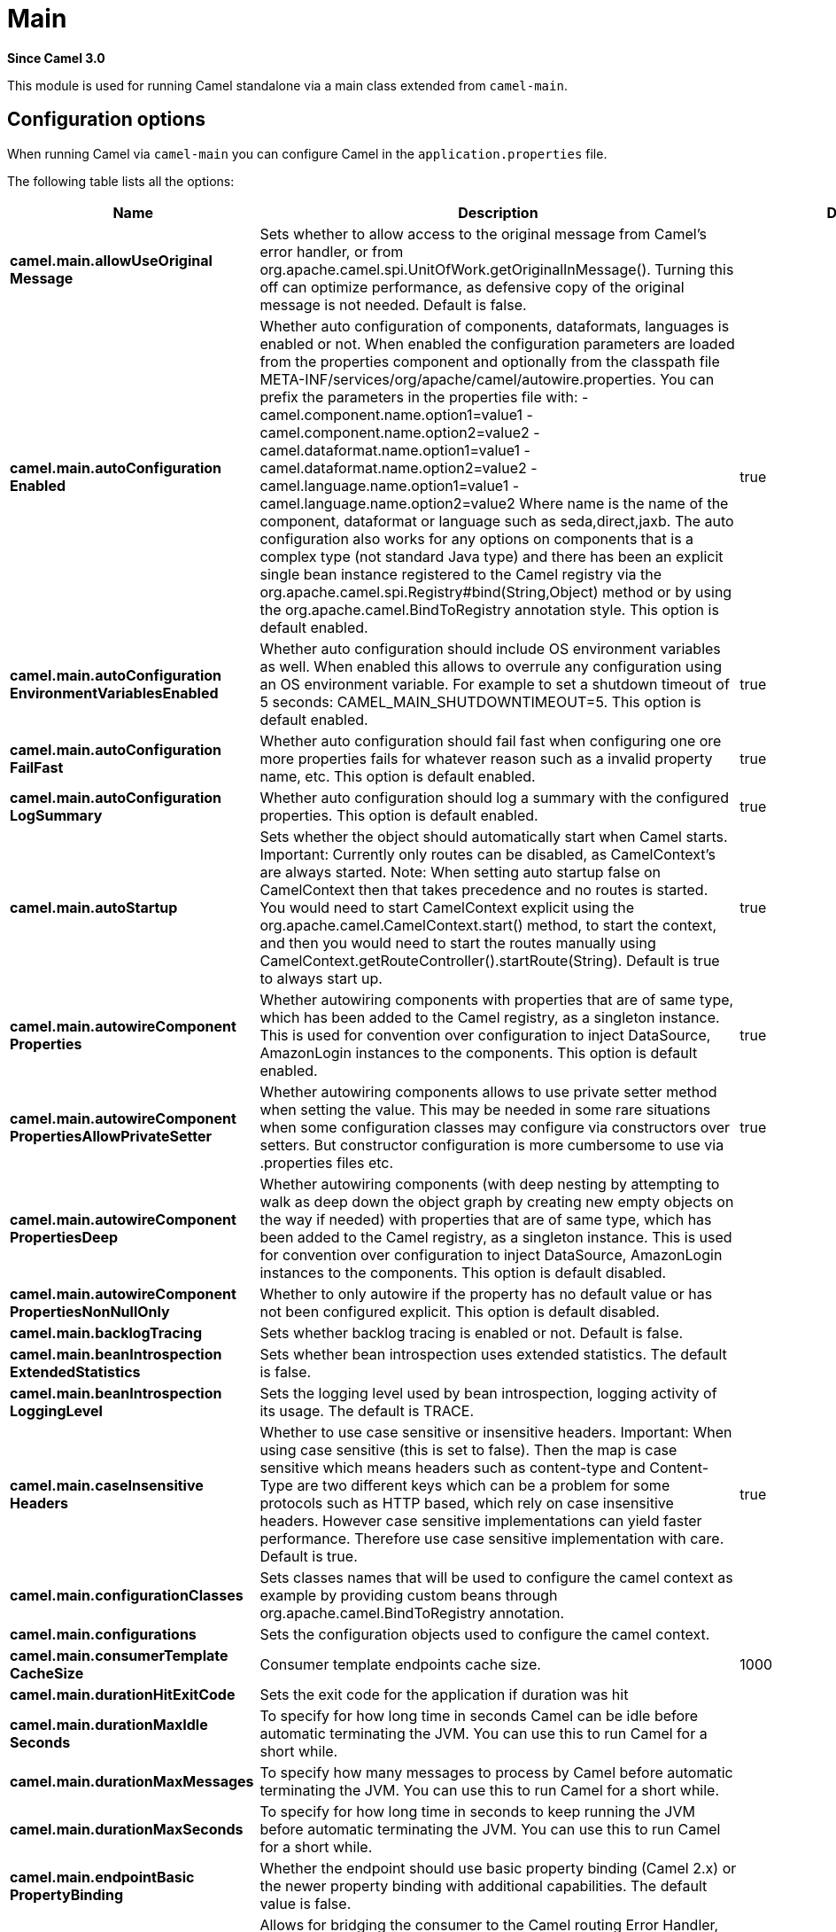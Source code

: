 [[main-component]]
= Main Component
//THIS FILE IS COPIED: EDIT THE SOURCE FILE:
:page-source: core/camel-main/src/main/docs/main.adoc
:docTitle: Main
:artifactId: camel-main
:description: Camel Main support
:since: 3.0
:supportLevel: Stable
//Manually maintained attributes
:group: Core

*Since Camel {since}*

This module is used for running Camel standalone via a main class extended from `camel-main`.

== Configuration options

When running Camel via `camel-main` you can configure Camel in the `application.properties` file.

The following table lists all the options:

// main options: START
[width="100%",cols="2,5,^1,2",options="header"]
|===
| Name | Description | Default | Type
| *camel.main.allowUseOriginal{zwsp}Message* | Sets whether to allow access to the original message from Camel's error handler, or from org.apache.camel.spi.UnitOfWork.getOriginalInMessage(). Turning this off can optimize performance, as defensive copy of the original message is not needed. Default is false. |  | boolean
| *camel.main.autoConfiguration{zwsp}Enabled* | Whether auto configuration of components, dataformats, languages is enabled or not. When enabled the configuration parameters are loaded from the properties component and optionally from the classpath file META-INF/services/org/apache/camel/autowire.properties. You can prefix the parameters in the properties file with: - camel.component.name.option1=value1 - camel.component.name.option2=value2 - camel.dataformat.name.option1=value1 - camel.dataformat.name.option2=value2 - camel.language.name.option1=value1 - camel.language.name.option2=value2 Where name is the name of the component, dataformat or language such as seda,direct,jaxb. The auto configuration also works for any options on components that is a complex type (not standard Java type) and there has been an explicit single bean instance registered to the Camel registry via the org.apache.camel.spi.Registry#bind(String,Object) method or by using the org.apache.camel.BindToRegistry annotation style. This option is default enabled. | true | boolean
| *camel.main.autoConfiguration{zwsp}EnvironmentVariablesEnabled* | Whether auto configuration should include OS environment variables as well. When enabled this allows to overrule any configuration using an OS environment variable. For example to set a shutdown timeout of 5 seconds: CAMEL_MAIN_SHUTDOWNTIMEOUT=5. This option is default enabled. | true | boolean
| *camel.main.autoConfiguration{zwsp}FailFast* | Whether auto configuration should fail fast when configuring one ore more properties fails for whatever reason such as a invalid property name, etc. This option is default enabled. | true | boolean
| *camel.main.autoConfiguration{zwsp}LogSummary* | Whether auto configuration should log a summary with the configured properties. This option is default enabled. | true | boolean
| *camel.main.autoStartup* | Sets whether the object should automatically start when Camel starts. Important: Currently only routes can be disabled, as CamelContext's are always started. Note: When setting auto startup false on CamelContext then that takes precedence and no routes is started. You would need to start CamelContext explicit using the org.apache.camel.CamelContext.start() method, to start the context, and then you would need to start the routes manually using CamelContext.getRouteController().startRoute(String). Default is true to always start up. | true | boolean
| *camel.main.autowireComponent{zwsp}Properties* | Whether autowiring components with properties that are of same type, which has been added to the Camel registry, as a singleton instance. This is used for convention over configuration to inject DataSource, AmazonLogin instances to the components. This option is default enabled. | true | boolean
| *camel.main.autowireComponent{zwsp}PropertiesAllowPrivateSetter* | Whether autowiring components allows to use private setter method when setting the value. This may be needed in some rare situations when some configuration classes may configure via constructors over setters. But constructor configuration is more cumbersome to use via .properties files etc. | true | boolean
| *camel.main.autowireComponent{zwsp}PropertiesDeep* | Whether autowiring components (with deep nesting by attempting to walk as deep down the object graph by creating new empty objects on the way if needed) with properties that are of same type, which has been added to the Camel registry, as a singleton instance. This is used for convention over configuration to inject DataSource, AmazonLogin instances to the components. This option is default disabled. |  | boolean
| *camel.main.autowireComponent{zwsp}PropertiesNonNullOnly* | Whether to only autowire if the property has no default value or has not been configured explicit. This option is default disabled. |  | boolean
| *camel.main.backlogTracing* | Sets whether backlog tracing is enabled or not. Default is false. |  | boolean
| *camel.main.beanIntrospection{zwsp}ExtendedStatistics* | Sets whether bean introspection uses extended statistics. The default is false. |  | boolean
| *camel.main.beanIntrospection{zwsp}LoggingLevel* | Sets the logging level used by bean introspection, logging activity of its usage. The default is TRACE. |  | LoggingLevel
| *camel.main.caseInsensitive{zwsp}Headers* | Whether to use case sensitive or insensitive headers. Important: When using case sensitive (this is set to false). Then the map is case sensitive which means headers such as content-type and Content-Type are two different keys which can be a problem for some protocols such as HTTP based, which rely on case insensitive headers. However case sensitive implementations can yield faster performance. Therefore use case sensitive implementation with care. Default is true. | true | boolean
| *camel.main.configuration{zwsp}Classes* | Sets classes names that will be used to configure the camel context as example by providing custom beans through org.apache.camel.BindToRegistry annotation. |  | String
| *camel.main.configurations* | Sets the configuration objects used to configure the camel context. |  | List
| *camel.main.consumerTemplate{zwsp}CacheSize* | Consumer template endpoints cache size. | 1000 | int
| *camel.main.durationHitExitCode* | Sets the exit code for the application if duration was hit |  | int
| *camel.main.durationMaxIdle{zwsp}Seconds* | To specify for how long time in seconds Camel can be idle before automatic terminating the JVM. You can use this to run Camel for a short while. |  | int
| *camel.main.durationMaxMessages* | To specify how many messages to process by Camel before automatic terminating the JVM. You can use this to run Camel for a short while. |  | int
| *camel.main.durationMaxSeconds* | To specify for how long time in seconds to keep running the JVM before automatic terminating the JVM. You can use this to run Camel for a short while. |  | int
| *camel.main.endpointBasic{zwsp}PropertyBinding* | Whether the endpoint should use basic property binding (Camel 2.x) or the newer property binding with additional capabilities. The default value is false. |  | boolean
| *camel.main.endpointBridgeError{zwsp}Handler* | Allows for bridging the consumer to the Camel routing Error Handler, which mean any exceptions occurred while the consumer is trying to pickup incoming messages, or the likes, will now be processed as a message and handled by the routing Error Handler. By default the consumer will use the org.apache.camel.spi.ExceptionHandler to deal with exceptions, that will be logged at WARN/ERROR level and ignored. The default value is false. |  | boolean
| *camel.main.endpointLazyStart{zwsp}Producer* | Whether the producer should be started lazy (on the first message). By starting lazy you can use this to allow CamelContext and routes to startup in situations where a producer may otherwise fail during starting and cause the route to fail being started. By deferring this startup to be lazy then the startup failure can be handled during routing messages via Camel's routing error handlers. Beware that when the first message is processed then creating and starting the producer may take a little time and prolong the total processing time of the processing. The default value is false. |  | boolean
| *camel.main.endpointRuntime{zwsp}StatisticsEnabled* | Sets whether endpoint runtime statistics is enabled (gathers runtime usage of each incoming and outgoing endpoints). The default value is false. |  | boolean
| *camel.main.fileConfigurations* | Directory to load additional configuration files that contains configuration values that takes precedence over any other configuration. This can be used to refer to files that may have secret configuration that has been mounted on the file system for containers. You can specify a pattern to load from sub directories and a name pattern such as /var/app/secret/.properties, multiple directories can be separated by comma. |  | String
| *camel.main.inflightRepository{zwsp}BrowseEnabled* | Sets whether the inflight repository should allow browsing each inflight exchange. This is by default disabled as there is a very slight performance overhead when enabled. |  | boolean
| *camel.main.javaRoutesExclude{zwsp}Pattern* | Used for exclusive filtering component scanning of RouteBuilder classes with Component annotation. The exclusive filtering takes precedence over inclusive filtering. The pattern is using Ant-path style pattern. Multiple patterns can be specified separated by comma. For example to exclude all classes starting with Bar use: &#42;&#42;/Bar&#42; To exclude all routes form a specific package use: com/mycompany/bar/&#42; To exclude all routes form a specific package and its sub-packages use double wildcards: com/mycompany/bar/&#42;&#42; And to exclude all routes from two specific packages use: com/mycompany/bar/&#42;,com/mycompany/stuff/&#42; |  | String
| *camel.main.javaRoutesInclude{zwsp}Pattern* | Used for inclusive filtering component scanning of RouteBuilder classes with Component annotation. The exclusive filtering takes precedence over inclusive filtering. The pattern is using Ant-path style pattern. Multiple patterns can be specified separated by comma. For example to include all classes starting with Foo use: &#42;&#42;/Foo To include all routes form a specific package use: com/mycompany/foo/&#42; To include all routes form a specific package and its sub-packages use double wildcards: com/mycompany/foo/&#42;&#42; And to include all routes from two specific packages use: com/mycompany/foo/&#42;,com/mycompany/stuff/&#42; |  | String
| *camel.main.jmxEnabled* | Enable JMX in your Camel application. | true | boolean
| *camel.main.jmxManagementName{zwsp}Pattern* | The naming pattern for creating the CamelContext JMX management name. The default pattern is #name# | #name# | String
| *camel.main.jmxManagement{zwsp}StatisticsLevel* | Sets the JMX statistics level The level can be set to Extended to gather additional information The default value is Default. | Default | ManagementStatisticsLevel
| *camel.main.lightweight* | Experimental: Configure the context to be lightweight. This will trigger some optimizations and memory reduction options. Lightweight context have some limitations. At this moment, dynamic endpoint destinations are not supported. |  | boolean
| *camel.main.loadTypeConverters* | Whether to load custom type converters by scanning classpath. This is used for backwards compatibility with Camel 2.x. Its recommended to migrate to use fast type converter loading by setting Converter(loader = true) on your custom type converter classes. |  | boolean
| *camel.main.logDebugMaxChars* | Is used to limit the maximum length of the logging Camel message bodies. If the message body is longer than the limit, the log message is clipped. Use -1 to have unlimited length. Use for example 1000 to log at most 1000 characters. |  | int
| *camel.main.logExhaustedMessage{zwsp}Body* | Sets whether to log exhausted message body with message history. Default is false. |  | boolean
| *camel.main.logMask* | Sets whether log mask is enabled or not. Default is false. |  | boolean
| *camel.main.mdcLoggingKeys{zwsp}Pattern* | Sets the pattern used for determine which custom MDC keys to propagate during message routing when the routing engine continues routing asynchronously for the given message. Setting this pattern to will propagate all custom keys. Or setting the pattern to foo,bar will propagate any keys starting with either foo or bar. Notice that a set of standard Camel MDC keys are always propagated which starts with camel. as key name. The match rules are applied in this order (case insensitive): 1. exact match, returns true 2. wildcard match (pattern ends with a and the name starts with the pattern), returns true 3. regular expression match, returns true 4. otherwise returns false |  | String
| *camel.main.messageHistory* | Sets whether message history is enabled or not. Default is false. |  | boolean
| *camel.main.name* | Sets the name of the CamelContext. |  | String
| *camel.main.packageScanRoute{zwsp}Builders* | Sets package names for scanning for org.apache.camel.builder.RouteBuilder classes as candidates to be included. If you are using Spring Boot then its instead recommended to use Spring Boots component scanning and annotate your route builder classes with Component. In other words only use this for Camel Main in standalone mode. |  | String
| *camel.main.producerTemplate{zwsp}CacheSize* | Producer template endpoints cache size. | 1000 | int
| *camel.main.routeControllerBack{zwsp}OffDelay* | Backoff delay in millis when restarting a route that failed to startup. |  | long
| *camel.main.routeControllerBack{zwsp}OffMaxAttempts* | Backoff maximum number of attempts to restart a route that failed to startup. When this threshold has been exceeded then the controller will give up attempting to restart the route, and the route will remain as stopped. |  | long
| *camel.main.routeControllerBack{zwsp}OffMaxDelay* | Backoff maximum delay in millis when restarting a route that failed to startup. |  | long
| *camel.main.routeControllerBack{zwsp}OffMaxElapsedTime* | Backoff maximum elapsed time in millis, after which the backoff should be considered exhausted and no more attempts should be made. |  | long
| *camel.main.routeControllerBack{zwsp}OffMultiplier* | Backoff multiplier to use for exponential backoff. This is used to extend the delay between restart attempts. |  | double
| *camel.main.routeController{zwsp}ExcludeRoutes* | Pattern for filtering routes to be included as supervised. The pattern is matching on route id, and endpoint uri for the route. Multiple patterns can be separated by comma. For example to include all kafka routes, you can say kafka:. And to include routes with specific route ids myRoute,myOtherRoute. The pattern supports wildcards and uses the matcher from org.apache.camel.support.PatternHelper#matchPattern. |  | String
| *camel.main.routeController{zwsp}IncludeRoutes* | Pattern for filtering routes to be excluded as supervised. The pattern is matching on route id, and endpoint uri for the route. Multiple patterns can be separated by comma. For example to exclude all JMS routes, you can say jms:. And to exclude routes with specific route ids mySpecialRoute,myOtherSpecialRoute. The pattern supports wildcards and uses the matcher from org.apache.camel.support.PatternHelper#matchPattern. |  | String
| *camel.main.routeController{zwsp}InitialDelay* | Initial delay in milli seconds before the route controller starts, after CamelContext has been started. |  | long
| *camel.main.routeController{zwsp}RouteStartupLoggingLevel* | Sets the logging level used for logging route startup activity. By default INFO level is used. You can use this to change the level for example to OFF if this kind of logging is not wanted. | INFO | LoggingLevel
| *camel.main.routeController{zwsp}SuperviseEnabled* | To enable using supervising route controller which allows Camel to startup and then the controller takes care of starting the routes in a safe manner. This can be used when you want to startup Camel despite a route may otherwise fail fast during startup and cause Camel to fail to startup as well. By delegating the route startup to the supervising route controller then its manages the startup using a background thread. The controller allows to be configured with various settings to attempt to restart failing routes. |  | boolean
| *camel.main.routeController{zwsp}ThreadPoolSize* | The number of threads used by the route controller scheduled thread pool that are used for restarting routes. The pool uses 1 thread by default, but you can increase this to allow the controller to concurrently attempt to restart multiple routes in case more than one route has problems starting. |  | int
| *camel.main.routeController{zwsp}UnhealthyOnExhausted* | Whether to mark the route as unhealthy (down) when all restarting attempts (backoff) have failed and the route is not successfully started and the route manager is giving up. Setting this to true allows health checks to know about this and can report the Camel application as DOWN. The default is false. |  | boolean
| *camel.main.routeFilterExclude{zwsp}Pattern* | Used for filtering routes routes matching the given pattern, which follows the following rules: - Match by route id - Match by route input endpoint uri The matching is using exact match, by wildcard and regular expression as documented by PatternHelper#matchPattern(String,String) . For example to only include routes which starts with foo in their route id's, use: include=foo&#42; And to exclude routes which starts from JMS endpoints, use: exclude=jms:&#42; Multiple patterns can be separated by comma, for example to exclude both foo and bar routes, use: exclude=foo&#42;,bar&#42; Exclude takes precedence over include. |  | String
| *camel.main.routeFilterInclude{zwsp}Pattern* | Used for filtering routes routes matching the given pattern, which follows the following rules: - Match by route id - Match by route input endpoint uri The matching is using exact match, by wildcard and regular expression as documented by PatternHelper#matchPattern(String,String) . For example to only include routes which starts with foo in their route id's, use: include=foo&#42; And to exclude routes which starts from JMS endpoints, use: exclude=jms:&#42; Multiple patterns can be separated by comma, for example to exclude both foo and bar routes, use: exclude=foo&#42;,bar&#42; Exclude takes precedence over include. |  | String
| *camel.main.routesBuilder{zwsp}Classes* | Sets classes names that implement RoutesBuilder . |  | String
| *camel.main.routesBuilders* | Sets the RoutesBuilder instances. |  | List
| *camel.main.routesCollector{zwsp}Enabled* | Whether the routes collector is enabled or not. When enabled Camel will auto-discover routes (RouteBuilder instances from the registry and also load additional XML routes from the file system. The routes collector is default enabled. | true | boolean
| *camel.main.shutdownLogInflight{zwsp}ExchangesOnTimeout* | Sets whether to log information about the inflight Exchanges which are still running during a shutdown which didn't complete without the given timeout. This requires to enable the option inflightRepositoryBrowseEnabled. | true | boolean
| *camel.main.shutdownNowOn{zwsp}Timeout* | Sets whether to force shutdown of all consumers when a timeout occurred and thus not all consumers was shutdown within that period. You should have good reasons to set this option to false as it means that the routes keep running and is halted abruptly when CamelContext has been shutdown. | true | boolean
| *camel.main.shutdownRoutesIn{zwsp}ReverseOrder* | Sets whether routes should be shutdown in reverse or the same order as they where started. | true | boolean
| *camel.main.shutdownSuppress{zwsp}LoggingOnTimeout* | Whether Camel should try to suppress logging during shutdown and timeout was triggered, meaning forced shutdown is happening. And during forced shutdown we want to avoid logging errors/warnings et all in the logs as a side-effect of the forced timeout. Notice the suppress is a best effort as there may still be some logs coming from 3rd party libraries and whatnot, which Camel cannot control. This option is default false. |  | boolean
| *camel.main.shutdownTimeout* | Timeout in seconds to graceful shutdown Camel. | 45 | int
| *camel.main.streamCachingAny{zwsp}SpoolRules* | Sets whether if just any of the org.apache.camel.spi.StreamCachingStrategy.SpoolRule rules returns true then shouldSpoolCache(long) returns true, to allow spooling to disk. If this option is false, then all the org.apache.camel.spi.StreamCachingStrategy.SpoolRule must return true. The default value is false which means that all the rules must return true. |  | boolean
| *camel.main.streamCachingBuffer{zwsp}Size* | Sets the stream caching buffer size to use when allocating in-memory buffers used for in-memory stream caches. The default size is 4096. |  | int
| *camel.main.streamCaching{zwsp}Enabled* | Sets whether stream caching is enabled or not. Default is false. |  | boolean
| *camel.main.streamCachingRemove{zwsp}SpoolDirectoryWhenStopping* | Whether to remove stream caching temporary directory when stopping. This option is default true. | true | boolean
| *camel.main.streamCachingSpool{zwsp}Cipher* | Sets a stream caching cipher name to use when spooling to disk to write with encryption. By default the data is not encrypted. |  | String
| *camel.main.streamCachingSpool{zwsp}Directory* | Sets the stream caching spool (temporary) directory to use for overflow and spooling to disk. If no spool directory has been explicit configured, then a temporary directory is created in the java.io.tmpdir directory. |  | String
| *camel.main.streamCachingSpool{zwsp}Threshold* | Stream caching threshold in bytes when overflow to disk is activated. The default threshold is 128kb. Use -1 to disable overflow to disk. |  | long
| *camel.main.streamCachingSpool{zwsp}UsedHeapMemoryLimit* | Sets what the upper bounds should be when streamCachingSpoolUsedHeapMemoryThreshold is in use. |  | String
| *camel.main.streamCachingSpool{zwsp}UsedHeapMemoryThreshold* | Sets a percentage (1-99) of used heap memory threshold to activate stream caching spooling to disk. |  | int
| *camel.main.streamCaching{zwsp}StatisticsEnabled* | Sets whether stream caching statistics is enabled. |  | boolean
| *camel.main.threadNamePattern* | Sets the thread name pattern used for creating the full thread name. The default pattern is: Camel (#camelId#) thread ##counter# - #name# Where #camelId# is the name of the CamelContext. and #counter# is a unique incrementing counter. and #name# is the regular thread name. You can also use #longName# which is the long thread name which can includes endpoint parameters etc. |  | String
| *camel.main.tracing* | Sets whether tracing is enabled or not. Default is false. |  | boolean
| *camel.main.tracingPattern* | Tracing pattern to match which node EIPs to trace. For example to match all To EIP nodes, use to. The pattern matches by node and route id's Multiple patterns can be separated by comma. |  | String
| *camel.main.useBreadcrumb* | Set whether breadcrumb is enabled. The default value is false. |  | boolean
| *camel.main.useDataType* | Whether to enable using data type on Camel messages. Data type are automatic turned on if one ore more routes has been explicit configured with input and output types. Otherwise data type is default off. |  | boolean
| *camel.main.useMdcLogging* | To turn on MDC logging |  | boolean
| *camel.main.xmlRests* | Directory to scan for adding additional XML rests. You can turn this off by setting the value to false. Files can be loaded from either classpath or file by prefixing with classpath: or file: Wildcards is supported using a ANT pattern style paths, such as classpath:&#42;&#42;/&#42;camel&#42;.xml Notice when using wildcards, then there is additional overhead as the classpath is scanned, where as if you specific the exact name for each XML file is faster as no classpath scanning is needed. Multiple directories can be specified and separated by comma, such as: file:/myapp/mycamel/&#42;.xml,file:/myapp/myothercamel/&#42;.xml | classpath:camel-rest/*.xml | String
| *camel.main.xmlRoutes* | Directory to scan for adding additional XML routes. You can turn this off by setting the value to false. Files can be loaded from either classpath or file by prefixing with classpath: or file: Wildcards is supported using a ANT pattern style paths, such as classpath:&#42;&#42;/&#42;camel&#42;.xml Notice when using wildcards, then there is additional overhead as the classpath is scanned, where as if you specific the exact name for each XML file is faster as no classpath scanning is needed. Multiple directories can be specified and separated by comma, such as: file:/myapp/mycamel/&#42;.xml,file:/myapp/myothercamel/&#42;.xml | classpath:camel/*.xml | String
| *camel.main.xmlRouteTemplates* | Directory to scan for adding additional XML route templates. You can turn this off by setting the value to false. Files can be loaded from either classpath or file by prefixing with classpath: or file: Wildcards is supported using a ANT pattern style paths, such as classpath:&#42;&#42;/&#42;template-&#42;.xml Notice when using wildcards, then there is additional overhead as the classpath is scanned, where as if you specific the exact name for each XML file is faster as no classpath scanning is needed. Multiple directories can be specified and separated by comma, such as: file:/myapp/mycamel/&#42;.xml,file:/myapp/myothercamel/&#42;.xml | classpath:camel-template/*.xml | String
| *camel.faulttolerance.bulkhead{zwsp}Enabled* | Whether bulkhead is enabled or not on the circuit breaker. Default is false. | false | Boolean
| *camel.faulttolerance.bulkhead{zwsp}ExecutorServiceRef* | References to a custom thread pool to use when bulkhead is enabled. |  | String
| *camel.faulttolerance.bulkhead{zwsp}MaxConcurrentCalls* | Configures the max amount of concurrent calls the bulkhead will support. Default value is 10. | 10 | Integer
| *camel.faulttolerance.bulkhead{zwsp}WaitingTaskQueue* | Configures the task queue size for holding waiting tasks to be processed by the bulkhead. Default value is 10. | 10 | Integer
| *camel.faulttolerance.circuit{zwsp}BreakerRef* | Refers to an existing io.smallrye.faulttolerance.core.circuit.breaker.CircuitBreaker instance to lookup and use from the registry. When using this, then any other circuit breaker options are not in use. |  | String
| *camel.faulttolerance.delay* | Control how long the circuit breaker stays open. The value are in seconds and the default is 5 seconds. | 5 | Long
| *camel.faulttolerance.failure{zwsp}Ratio* | Configures the failure rate threshold in percentage. If the failure rate is equal or greater than the threshold the CircuitBreaker transitions to open and starts short-circuiting calls. The threshold must be greater than 0 and not greater than 100. Default value is 50 percentage. | 50 | Integer
| *camel.faulttolerance.request{zwsp}VolumeThreshold* | Controls the size of the rolling window used when the circuit breaker is closed Default value is 20. | 20 | Integer
| *camel.faulttolerance.success{zwsp}Threshold* | Controls the number of trial calls which are allowed when the circuit breaker is half-open Default value is 1. | 1 | Integer
| *camel.faulttolerance.timeout{zwsp}Duration* | Configures the thread execution timeout. Default value is 1000 milliseconds. | 1000 | Long
| *camel.faulttolerance.timeout{zwsp}Enabled* | Whether timeout is enabled or not on the circuit breaker. Default is false. | false | Boolean
| *camel.faulttolerance.timeout{zwsp}PoolSize* | Configures the pool size of the thread pool when timeout is enabled. Default value is 10. | 10 | Integer
| *camel.faulttolerance.timeout{zwsp}ScheduledExecutorServiceRef* | References to a custom thread pool to use when timeout is enabled |  | String
| *camel.health.config* | Set additional HealthConfigurationProperties for fine grained configuration of health checks. |  | Map
| *camel.health.contextEnabled* | Whether context health check is enabled | true | Boolean
| *camel.health.enabled* | Whether health check is enabled globally | true | Boolean
| *camel.health.registryEnabled* | Whether registry health check is enabled | true | Boolean
| *camel.health.routesEnabled* | Whether routes health check is enabled | true | Boolean
| *camel.hystrix.allowMaximumSize{zwsp}ToDivergeFromCoreSize* | Allows the configuration for maximumSize to take effect. That value can then be equal to, or higher, than coreSize |  | Boolean
| *camel.hystrix.circuitBreaker{zwsp}Enabled* | Whether to use a HystrixCircuitBreaker or not. If false no circuit-breaker logic will be used and all requests permitted. This is similar in effect to circuitBreakerForceClosed() except that continues tracking metrics and knowing whether it should be open/closed, this property results in not even instantiating a circuit-breaker. |  | Boolean
| *camel.hystrix.circuitBreaker{zwsp}ErrorThresholdPercentage* | Error percentage threshold (as whole number such as 50) at which point the circuit breaker will trip open and reject requests. It will stay tripped for the duration defined in circuitBreakerSleepWindowInMilliseconds; The error percentage this is compared against comes from HystrixCommandMetrics.getHealthCounts(). |  | Integer
| *camel.hystrix.circuitBreaker{zwsp}ForceClosed* | If true the HystrixCircuitBreaker#allowRequest() will always return true to allow requests regardless of the error percentage from HystrixCommandMetrics.getHealthCounts(). The circuitBreakerForceOpen() property takes precedence so if it set to true this property does nothing. |  | Boolean
| *camel.hystrix.circuitBreaker{zwsp}ForceOpen* | If true the HystrixCircuitBreaker.allowRequest() will always return false, causing the circuit to be open (tripped) and reject all requests. This property takes precedence over circuitBreakerForceClosed(); |  | Boolean
| *camel.hystrix.circuitBreaker{zwsp}RequestVolumeThreshold* | Minimum number of requests in the metricsRollingStatisticalWindowInMilliseconds() that must exist before the HystrixCircuitBreaker will trip. If below this number the circuit will not trip regardless of error percentage. |  | Integer
| *camel.hystrix.circuitBreaker{zwsp}SleepWindowInMilliseconds* | The time in milliseconds after a HystrixCircuitBreaker trips open that it should wait before trying requests again. |  | Integer
| *camel.hystrix.corePoolSize* | Core thread-pool size that gets passed to java.util.concurrent.ThreadPoolExecutor#setCorePoolSize(int) |  | Integer
| *camel.hystrix.execution{zwsp}IsolationSemaphoreMax{zwsp}ConcurrentRequests* | Number of concurrent requests permitted to HystrixCommand.run(). Requests beyond the concurrent limit will be rejected. Applicable only when executionIsolationStrategy == SEMAPHORE. |  | Integer
| *camel.hystrix.execution{zwsp}IsolationStrategy* | What isolation strategy HystrixCommand.run() will be executed with. If THREAD then it will be executed on a separate thread and concurrent requests limited by the number of threads in the thread-pool. If SEMAPHORE then it will be executed on the calling thread and concurrent requests limited by the semaphore count. |  | String
| *camel.hystrix.execution{zwsp}IsolationThreadInterruptOn{zwsp}Timeout* | Whether the execution thread should attempt an interrupt (using Future#cancel ) when a thread times out. Applicable only when executionIsolationStrategy() == THREAD. |  | Boolean
| *camel.hystrix.executionTimeout{zwsp}Enabled* | Whether the timeout mechanism is enabled for this command |  | Boolean
| *camel.hystrix.executionTimeout{zwsp}InMilliseconds* | Time in milliseconds at which point the command will timeout and halt execution. If executionIsolationThreadInterruptOnTimeout == true and the command is thread-isolated, the executing thread will be interrupted. If the command is semaphore-isolated and a HystrixObservableCommand, that command will get unsubscribed. |  | Integer
| *camel.hystrix.fallbackEnabled* | Whether HystrixCommand.getFallback() should be attempted when failure occurs. |  | Boolean
| *camel.hystrix.fallback{zwsp}IsolationSemaphoreMax{zwsp}ConcurrentRequests* | Number of concurrent requests permitted to HystrixCommand.getFallback(). Requests beyond the concurrent limit will fail-fast and not attempt retrieving a fallback. |  | Integer
| *camel.hystrix.groupKey* | Sets the group key to use. The default value is CamelHystrix. |  | String
| *camel.hystrix.keepAliveTime* | Keep-alive time in minutes that gets passed to ThreadPoolExecutor#setKeepAliveTime(long,TimeUnit) |  | Integer
| *camel.hystrix.maximumSize* | Maximum thread-pool size that gets passed to ThreadPoolExecutor#setMaximumPoolSize(int) . This is the maximum amount of concurrency that can be supported without starting to reject HystrixCommands. Please note that this setting only takes effect if you also set allowMaximumSizeToDivergeFromCoreSize |  | Integer
| *camel.hystrix.maxQueueSize* | Max queue size that gets passed to BlockingQueue in HystrixConcurrencyStrategy.getBlockingQueue(int) This should only affect the instantiation of a threadpool - it is not eliglible to change a queue size on the fly. For that, use queueSizeRejectionThreshold(). |  | Integer
| *camel.hystrix.metricsHealth{zwsp}SnapshotIntervalInMilliseconds* | Time in milliseconds to wait between allowing health snapshots to be taken that calculate success and error percentages and affect HystrixCircuitBreaker.isOpen() status. On high-volume circuits the continual calculation of error percentage can become CPU intensive thus this controls how often it is calculated. |  | Integer
| *camel.hystrix.metricsRolling{zwsp}PercentileBucketSize* | Maximum number of values stored in each bucket of the rolling percentile. This is passed into HystrixRollingPercentile inside HystrixCommandMetrics. |  | Integer
| *camel.hystrix.metricsRolling{zwsp}PercentileEnabled* | Whether percentile metrics should be captured using HystrixRollingPercentile inside HystrixCommandMetrics. |  | Boolean
| *camel.hystrix.metricsRolling{zwsp}PercentileWindowBuckets* | Number of buckets the rolling percentile window is broken into. This is passed into HystrixRollingPercentile inside HystrixCommandMetrics. |  | Integer
| *camel.hystrix.metricsRolling{zwsp}PercentileWindowInMilliseconds* | Duration of percentile rolling window in milliseconds. This is passed into HystrixRollingPercentile inside HystrixCommandMetrics. |  | Integer
| *camel.hystrix.metricsRolling{zwsp}StatisticalWindowBuckets* | Number of buckets the rolling statistical window is broken into. This is passed into HystrixRollingNumber inside HystrixCommandMetrics. |  | Integer
| *camel.hystrix.metricsRolling{zwsp}StatisticalWindowIn{zwsp}Milliseconds* | This property sets the duration of the statistical rolling window, in milliseconds. This is how long metrics are kept for the thread pool. The window is divided into buckets and rolls by those increments. |  | Integer
| *camel.hystrix.queueSize{zwsp}RejectionThreshold* | Queue size rejection threshold is an artificial max size at which rejections will occur even if maxQueueSize has not been reached. This is done because the maxQueueSize of a BlockingQueue can not be dynamically changed and we want to support dynamically changing the queue size that affects rejections. This is used by HystrixCommand when queuing a thread for execution. |  | Integer
| *camel.hystrix.requestLog{zwsp}Enabled* | Whether HystrixCommand execution and events should be logged to HystrixRequestLog. |  | Boolean
| *camel.hystrix.threadPoolKey* | Sets the thread pool key to use. Will by default use the same value as groupKey has been configured to use. |  | String
| *camel.hystrix.threadPool{zwsp}RollingNumberStatisticalWindow{zwsp}Buckets* | Number of buckets the rolling statistical window is broken into. This is passed into HystrixRollingNumber inside each HystrixThreadPoolMetrics instance. |  | Integer
| *camel.hystrix.threadPool{zwsp}RollingNumberStatisticalWindow{zwsp}InMilliseconds* | Duration of statistical rolling window in milliseconds. This is passed into HystrixRollingNumber inside each HystrixThreadPoolMetrics instance. |  | Integer
| *camel.lra.coordinatorContext{zwsp}Path* | The context-path for the LRA coordinator. Is default /lra-coordinator | /lra-coordinator | String
| *camel.lra.coordinatorUrl* | The URL for the LRA coordinator service that orchestrates the transactions |  | String
| *camel.lra.localParticipant{zwsp}ContextPath* | The context-path for the local participant. Is default /lra-participant | /lra-participant | String
| *camel.lra.localParticipantUrl* | The URL for the local participant |  | String
| *camel.resilience4j.automatic{zwsp}TransitionFromOpenToHalfOpen{zwsp}Enabled* | Enables automatic transition from OPEN to HALF_OPEN state once the waitDurationInOpenState has passed. |  | Boolean
| *camel.resilience4j.bulkhead{zwsp}Enabled* | Whether bulkhead is enabled or not on the circuit breaker. | false | Boolean
| *camel.resilience4j.bulkheadMax{zwsp}ConcurrentCalls* | Configures the max amount of concurrent calls the bulkhead will support. |  | Integer
| *camel.resilience4j.bulkheadMax{zwsp}WaitDuration* | Configures a maximum amount of time which the calling thread will wait to enter the bulkhead. If bulkhead has space available, entry is guaranteed and immediate. If bulkhead is full, calling threads will contest for space, if it becomes available. maxWaitDuration can be set to 0. Note: for threads running on an event-loop or equivalent (rx computation pool, etc), setting maxWaitDuration to 0 is highly recommended. Blocking an event-loop thread will most likely have a negative effect on application throughput. |  | Integer
| *camel.resilience4j.circuit{zwsp}BreakerRef* | Refers to an existing io.github.resilience4j.circuitbreaker.CircuitBreaker instance to lookup and use from the registry. When using this, then any other circuit breaker options are not in use. |  | String
| *camel.resilience4j.configRef* | Refers to an existing io.github.resilience4j.circuitbreaker.CircuitBreakerConfig instance to lookup and use from the registry. |  | String
| *camel.resilience4j.failureRate{zwsp}Threshold* | Configures the failure rate threshold in percentage. If the failure rate is equal or greater than the threshold the CircuitBreaker transitions to open and starts short-circuiting calls. The threshold must be greater than 0 and not greater than 100. Default value is 50 percentage. | 50 | Float
| *camel.resilience4j.minimum{zwsp}NumberOfCalls* | Configures configures the minimum number of calls which are required (per sliding window period) before the CircuitBreaker can calculate the error rate. For example, if minimumNumberOfCalls is 10, then at least 10 calls must be recorded, before the failure rate can be calculated. If only 9 calls have been recorded the CircuitBreaker will not transition to open even if all 9 calls have failed. Default minimumNumberOfCalls is 100 | 100 | Integer
| *camel.resilience4j.permitted{zwsp}NumberOfCallsInHalfOpenState* | Configures the number of permitted calls when the CircuitBreaker is half open. The size must be greater than 0. Default size is 10. | 10 | Integer
| *camel.resilience4j.sliding{zwsp}WindowSize* | Configures the size of the sliding window which is used to record the outcome of calls when the CircuitBreaker is closed. slidingWindowSize configures the size of the sliding window. Sliding window can either be count-based or time-based. If slidingWindowType is COUNT_BASED, the last slidingWindowSize calls are recorded and aggregated. If slidingWindowType is TIME_BASED, the calls of the last slidingWindowSize seconds are recorded and aggregated. The slidingWindowSize must be greater than 0. The minimumNumberOfCalls must be greater than 0. If the slidingWindowType is COUNT_BASED, the minimumNumberOfCalls cannot be greater than slidingWindowSize . If the slidingWindowType is TIME_BASED, you can pick whatever you want. Default slidingWindowSize is 100. | 100 | Integer
| *camel.resilience4j.sliding{zwsp}WindowType* | Configures the type of the sliding window which is used to record the outcome of calls when the CircuitBreaker is closed. Sliding window can either be count-based or time-based. If slidingWindowType is COUNT_BASED, the last slidingWindowSize calls are recorded and aggregated. If slidingWindowType is TIME_BASED, the calls of the last slidingWindowSize seconds are recorded and aggregated. Default slidingWindowType is COUNT_BASED. | COUNT_BASED | String
| *camel.resilience4j.slowCall{zwsp}DurationThreshold* | Configures the duration threshold (seconds) above which calls are considered as slow and increase the slow calls percentage. Default value is 60 seconds. | 60 | Integer
| *camel.resilience4j.slowCall{zwsp}RateThreshold* | Configures a threshold in percentage. The CircuitBreaker considers a call as slow when the call duration is greater than slowCallDurationThreshold(Duration. When the percentage of slow calls is equal or greater the threshold, the CircuitBreaker transitions to open and starts short-circuiting calls. The threshold must be greater than 0 and not greater than 100. Default value is 100 percentage which means that all recorded calls must be slower than slowCallDurationThreshold. | 100 | Float
| *camel.resilience4j.timeout{zwsp}CancelRunningFuture* | Configures whether cancel is called on the running future. Defaults to true. | true | Boolean
| *camel.resilience4j.timeout{zwsp}Duration* | Configures the thread execution timeout (millis). Default value is 1000 millis (1 second). | 1000 | Integer
| *camel.resilience4j.timeout{zwsp}Enabled* | Whether timeout is enabled or not on the circuit breaker. Default is false. | false | Boolean
| *camel.resilience4j.timeout{zwsp}ExecutorServiceRef* | References to a custom thread pool to use when timeout is enabled (uses ForkJoinPool#commonPool() by default) |  | String
| *camel.resilience4j.wait{zwsp}DurationInOpenState* | Configures the wait duration (in seconds) which specifies how long the CircuitBreaker should stay open, before it switches to half open. Default value is 60 seconds. | 60 | Integer
| *camel.resilience4j.writable{zwsp}StackTraceEnabled* | Enables writable stack traces. When set to false, Exception.getStackTrace returns a zero length array. This may be used to reduce log spam when the circuit breaker is open as the cause of the exceptions is already known (the circuit breaker is short-circuiting calls). |  | Boolean
| *camel.rest.apiComponent* | Sets the name of the Camel component to use as the REST API (such as swagger or openapi) |  | String
| *camel.rest.apiContextIdPattern* | Optional CamelContext id pattern to only allow Rest APIs from rest services within CamelContext's which name matches the pattern. The pattern #name# refers to the CamelContext name, to match on the current CamelContext only. For any other value, the pattern uses the rules from org.apache.camel.support.EndpointHelper#matchPattern(String,String) |  | String
| *camel.rest.apiContextListing* | Sets whether listing of all available CamelContext's with REST services in the JVM is enabled. If enabled it allows to discover these contexts, if false then only the current CamelContext is in use. |  | boolean
| *camel.rest.apiContextPath* | Sets a leading API context-path the REST API services will be using. This can be used when using components such as camel-servlet where the deployed web application is deployed using a context-path. |  | String
| *camel.rest.apiContextRouteId* | Sets the route id to use for the route that services the REST API. The route will by default use an auto assigned route id. |  | String
| *camel.rest.apiHost* | To use an specific hostname for the API documentation (eg swagger) This can be used to override the generated host with this configured hostname |  | String
| *camel.rest.apiProperties* | Sets additional options on api level |  | Map
| *camel.rest.apiVendorExtension* | Whether vendor extension is enabled in the Rest APIs. If enabled then Camel will include additional information as vendor extension (eg keys starting with x-) such as route ids, class names etc. Not all 3rd party API gateways and tools supports vendor-extensions when importing your API docs. |  | boolean
| *camel.rest.bindingMode* | Sets the binding mode to be used by the REST consumer | RestBindingMode.off | RestBindingMode
| *camel.rest.clientRequest{zwsp}Validation* | Whether to enable validation of the client request to check whether the Content-Type and Accept headers from the client is supported by the Rest-DSL configuration of its consumes/produces settings. This can be turned on, to enable this check. In case of validation error, then HTTP Status codes 415 or 406 is returned. The default value is false. |  | boolean
| *camel.rest.component* | Sets the name of the Camel component to use as the REST consumer |  | String
| *camel.rest.componentProperties* | Sets additional options on component level |  | Map
| *camel.rest.consumerProperties* | Sets additional options on consumer level |  | Map
| *camel.rest.contextPath* | Sets a leading context-path the REST services will be using. This can be used when using components such as camel-servlet where the deployed web application is deployed using a context-path. Or for components such as camel-jetty or camel-netty-http that includes a HTTP server. |  | String
| *camel.rest.corsHeaders* | Sets the CORS headers to use if CORS has been enabled. |  | Map
| *camel.rest.dataFormat{zwsp}Properties* | Sets additional options on data format level |  | Map
| *camel.rest.enableCORS* | To specify whether to enable CORS which means Camel will automatic include CORS in the HTTP headers in the response. This option is default false |  | boolean
| *camel.rest.endpointProperties* | Sets additional options on endpoint level |  | Map
| *camel.rest.host* | Sets the hostname to use by the REST consumer |  | String
| *camel.rest.hostNameResolver* | Sets the resolver to use for resolving hostname | RestHostNameResolver.allLocalIp | RestHostNameResolver
| *camel.rest.jsonDataFormat* | Sets a custom json data format to be used Important: This option is only for setting a custom name of the data format, not to refer to an existing data format instance. |  | String
| *camel.rest.port* | Sets the port to use by the REST consumer |  | int
| *camel.rest.producerApiDoc* | Sets the location of the api document (swagger api) the REST producer will use to validate the REST uri and query parameters are valid accordingly to the api document. This requires adding camel-swagger-java to the classpath, and any miss configuration will let Camel fail on startup and report the error(s). The location of the api document is loaded from classpath by default, but you can use file: or http: to refer to resources to load from file or http url. |  | String
| *camel.rest.producerComponent* | Sets the name of the Camel component to use as the REST producer |  | String
| *camel.rest.scheme* | Sets the scheme to use by the REST consumer |  | String
| *camel.rest.skipBindingOnError{zwsp}Code* | Whether to skip binding output if there is a custom HTTP error code, and instead use the response body as-is. This option is default true. | true | boolean
| *camel.rest.useXForwardHeaders* | WWhether to use X-Forward headers to set host etc. for Swagger. This option is default true. | true | boolean
| *camel.rest.xmlDataFormat* | Sets a custom xml data format to be used. Important: This option is only for setting a custom name of the data format, not to refer to an existing data format instance. |  | String
| *camel.threadpool.allowCore{zwsp}ThreadTimeOut* | Sets default whether to allow core threads to timeout |  | Boolean
| *camel.threadpool.config* | Adds a configuration for a specific thread pool profile (inherits default values) |  | Map
| *camel.threadpool.keepAliveTime* | Sets the default keep alive time for inactive threads |  | Long
| *camel.threadpool.maxPoolSize* | Sets the default maximum pool size |  | Integer
| *camel.threadpool.maxQueueSize* | Sets the default maximum number of tasks in the work queue. Use -1 or an unbounded queue |  | Integer
| *camel.threadpool.poolSize* | Sets the default core pool size (threads to keep minimum in pool) |  | Integer
| *camel.threadpool.rejected{zwsp}Policy* | Sets the default handler for tasks which cannot be executed by the thread pool. |  | ThreadPoolRejectedPolicy
| *camel.threadpool.timeUnit* | Sets the default time unit used for keep alive time |  | TimeUnit
|===
// main options: END

== Specifying custom beans

Custom beans can be configured in `camel-main` via properties (such as in the `application.properties` file).

For example to create a `DataSource` for a Postgress database, you can create a new bean instance via `#class:` with the class name (fully qualified).
Properties on the data source can then additional configured such as the server and database name, etc.

[source,properties]
----
camel.beans.myDS = #class:org.postgresql.jdbc3.Jdbc3PoolingDataSource
camel.beans.myDS.dataSourceName = myDS
camel.beans.myDS.serverName = mypostrgress
camel.beans.myDS.databaseName = test
camel.beans.myDS.user = testuser
camel.beans.myDS.password = testpassword
camel.beans.myDS.maxConnections = 10
----

The bean is registered in the Camel Registry with the name `myDS`.

If you use the SQL component then the datasource can be configured on the SQL component:

[source,properties]
----
camel.component.sql.dataSource = #myDS
----

To refer to a custom bean you may want to favour using `#bean:` style, as this states the intention more clearly that its referring to a bean,
and not just a text value that happens to start with a `#` sign:

[source,properties]
----
camel.component.sql.dataSource = #bean:myDS
----

=== Creating a custom bean with constructor parameters

When creating a bean then parameters to the constructor can be provided.
Suppose we have a class `MyFoo` with a constructur:

[source,java]
----
public class MyFoo {
    private String name;
    private boolean important;
    private int id;

    public MyFoo(String name, boolean important, int id) {
        this.name = name;
        this.important = important;
        this.id = id;
    }
}
----

Then we can create a bean instance with name `foo` and provide parameters to the constructor as shown:

[source,properties]
----
camel.beans.foo = #class:com.foo.MyBean("Hello World", true, 123)
----

=== Optional parameters on beans

If a parameter on a bean is not mandatory then the parameter can be marked as optional using `?` syntax, as shown:

[source,properties]
----
camel.beans.foo = #class:com.foo.MyBean("Hello World", true, 123)
camel.beans.foo.?company = Acme
----

Then the company parameter is only set if `MyBean` has this option (silent ignore if no option present).
Otherwise if a parameter is set and the bean does not have such a parameter, then an exception is thrown by Camel.

=== Nested parameters on beans

You can configure nested parameters separating them via `.` (dot).

For example given this `Country` class:

[source,java]
----
public class Country {
    private String iso;
    private String name;

    public void setIso(String iso) {
        this.iso = iso;
    }

    public void setName(String name) {
        this.name = name;
    }
}
----

Which is an option on the `MyBean` class.
Then we can then configure its iso and name parameter as shown below:

[source,properties]
----
camel.beans.foo = #class:com.foo.MyBean("Hello World", true, 123)
camel.beans.foo.country.iso = USA
camel.beans.foo.country.name = United States of America
----

Camel will automatic create an instance of `Country` if `MyBean` has a getter/setter for this option, and that the `Country` bean
has a default no-arg constructor.

=== Configuring singleton beans by their type

In the example above the SQL component was configured with the name of the `DataSource`. There can be situations where you know there is only
a single instance of a data source in the Camel registry. In such a situation you can instead refer to the class
or interface type via the `#type:` prefix as shown below:

[source,properties]
----
camel.component.sql.dataSource = #type:javax.sql.DataSource
----

If there is no bean in the registry with the type `javax.sql.DataSource` then the option isn't configured.

=== Autowiring beans

The example above can be taken one step further by letting `camel-main` try to autowire the beans.

[source,properties]
----
camel.component.sql.dataSource = #autowired
----

In this situation then `#autowrired` will make Camel detect the type of the `dataSource` option on the `SQL` component.
As the type is a `javax.sql.DataSource` instance, then Camel will lookup in the registry if there is a single instance of the same type.
If there is no such bean then the option isn't configured.

== Defining a Map bean

You can specify `java.util.Map` beans in `camel-main` via properties (such as in the `application.properties` file).

Maps have a special syntax with brackets as shown below:

[source,properties]
----
camel.beans.mymap[table] = 12
camel.beans.mymap[food] = Big Burger
camel.beans.mymap[cheese] = yes
camel.beans.mymap[quantity] = 1
----

The Map is registered in the Camel Registry with the name `mymap`.

== Defining a List bean

This is similar to Map bean where the key is the index, eg 0, 1, 2, etc:

[source,properties]
----
camel.beans.myprojects[0] = Camel
camel.beans.myprojects[1] = Kafka
camel.beans.myprojects[2] = Quarkus
----

The List is registered in the Camel Registry with the name `myprojects`.

== Examples

You can find a set of examples using `camel-main` in https://github.com/apache/camel-examples[Camel Examples]
which demonstrate running Camel in standalone with `camel-main`.
